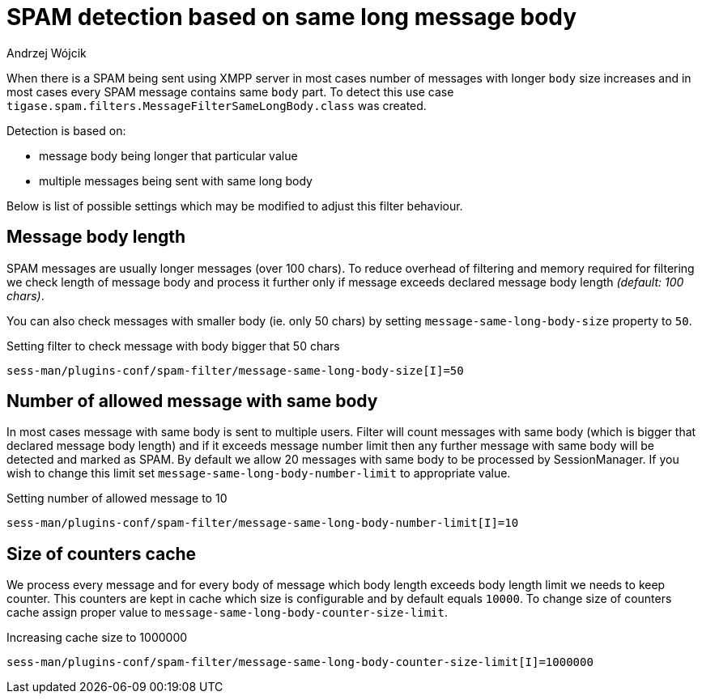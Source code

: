 
= SPAM detection based on same long message body
:author: Andrzej Wójcik
:date: 2017-04-09

When there is a SPAM being sent using XMPP server in most cases number of messages with longer `body` size increases and in most cases every SPAM message contains same `body` part.
To detect this use case `tigase.spam.filters.MessageFilterSameLongBody.class` was created.

Detection is based on:

* message body being longer that particular value
* multiple messages being sent with same long body

Below is list of possible settings which may be modified to adjust this filter behaviour.

== Message body length
SPAM messages are usually longer messages (over 100 chars).
To reduce overhead of filtering and memory required for filtering we check length of message body and process it further only if message exceeds declared message body length _(default: 100 chars)_.

You can also check messages with smaller body (ie. only 50 chars) by setting `message-same-long-body-size` property to `50`.

.Setting filter to check message with body bigger that 50 chars
[source,properties]
----
sess-man/plugins-conf/spam-filter/message-same-long-body-size[I]=50
----

== Number of allowed message with same body
In most cases message with same body is sent to multiple users. Filter will count messages with same body (which is bigger that declared message body length) and if it exceeds message number limit then any further message with same body will be detected and marked as SPAM.
By default we allow 20 messages with same body to be processed by +SessionManager+. If you wish to change this limit set `message-same-long-body-number-limit` to appropriate value.

.Setting number of allowed message to 10
[source,properties]
----
sess-man/plugins-conf/spam-filter/message-same-long-body-number-limit[I]=10
----

== Size of counters cache
We process every message and for every body of message which body length exceeds body length limit we needs to keep counter. This counters are kept in cache which size is configurable and by default equals `10000`.
To change size of counters cache assign proper value to `message-same-long-body-counter-size-limit`.

.Increasing cache size to 1000000
[source,properties]
----
sess-man/plugins-conf/spam-filter/message-same-long-body-counter-size-limit[I]=1000000
----